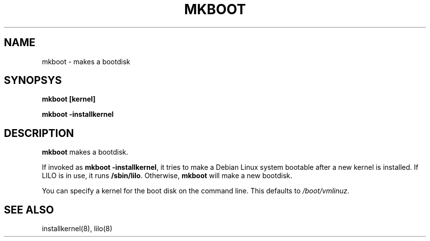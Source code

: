.TH MKBOOT 8 "6 June 1996" "Debian Linux"
.SH NAME
mkboot \- makes a bootdisk
.SH SYNOPSYS
.B "mkboot [kernel]"
.PP
.B "mkboot -installkernel"
.SH DESCRIPTION
.PP
.B mkboot
makes a bootdisk.
.P
If invoked as
.BR "mkboot -installkernel" ", it"
tries to make a Debian Linux system bootable after a new kernel
is installed.  If LILO is in use, it runs
.BR "/sbin/lilo" "."
Otherwise, 
.B mkboot
will make a new bootdisk.
.P
You can specify a kernel for the boot disk on the command line.  This
defaults to
.IR /boot/vmlinuz .
.SH "SEE ALSO"
installkernel(8), lilo(8)
